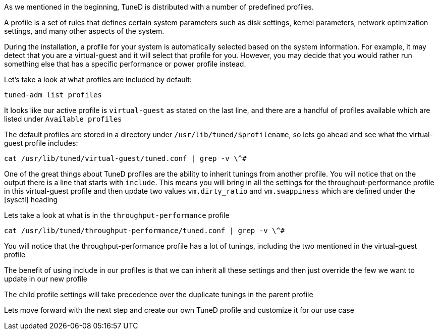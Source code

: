 As we mentioned in the beginning, TuneD is distributed with a number of
predefined profiles.

A profile is a set of rules that defines certain system parameters such
as disk settings, kernel parameters, network optimization settings, and
many other aspects of the system.

During the installation, a profile for your system is automatically
selected based on the system information. For example, it may detect
that you are a virtual-guest and it will select that profile for you.
However, you may decide that you would rather run something else that
has a specific performance or power profile instead.

Let’s take a look at what profiles are included by default:

[source,bash]
----
tuned-adm list profiles
----

It looks like our active profile is `+virtual-guest+` as stated on the
last line, and there are a handful of profiles available which are
listed under `+Available profiles+`

The default profiles are stored in a directory under
`+/usr/lib/tuned/$profilename+`, so lets go ahead and see what the
virtual-guest profile includes:

[source,bash]
----
cat /usr/lib/tuned/virtual-guest/tuned.conf | grep -v \^#
----

One of the great things about TuneD profiles are the ability to inherit
tunings from another profile. You will notice that on the output there
is a line that starts with `+include+`. This means you will bring in all
the settings for the throughput-performance profile in this
virtual-guest profile and then update two values `+vm.dirty_ratio+` and
`+vm.swappiness+` which are defined under the [sysctl] heading

Lets take a look at what is in the `+throughput-performance+` profile

[source,bash]
----
cat /usr/lib/tuned/throughput-performance/tuned.conf | grep -v \^#
----

You will notice that the throughput-performance profile has a lot of
tunings, including the two mentioned in the virtual-guest profile

The benefit of using include in our profiles is that we can inherit all
these settings and then just override the few we want to update in our
new profile

The child profile settings will take precedence over the duplicate
tunings in the parent profile

Lets move forward with the next step and create our own TuneD profile
and customize it for our use case
